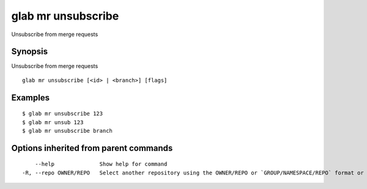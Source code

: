 .. _glab_mr_unsubscribe:

glab mr unsubscribe
-------------------

Unsubscribe from merge requests

Synopsis
~~~~~~~~


Unsubscribe from merge requests

::

  glab mr unsubscribe [<id> | <branch>] [flags]

Examples
~~~~~~~~

::

  $ glab mr unsubscribe 123
  $ glab mr unsub 123
  $ glab mr unsubscribe branch
  

Options inherited from parent commands
~~~~~~~~~~~~~~~~~~~~~~~~~~~~~~~~~~~~~~

::

      --help              Show help for command
  -R, --repo OWNER/REPO   Select another repository using the OWNER/REPO or `GROUP/NAMESPACE/REPO` format or full URL or git URL

